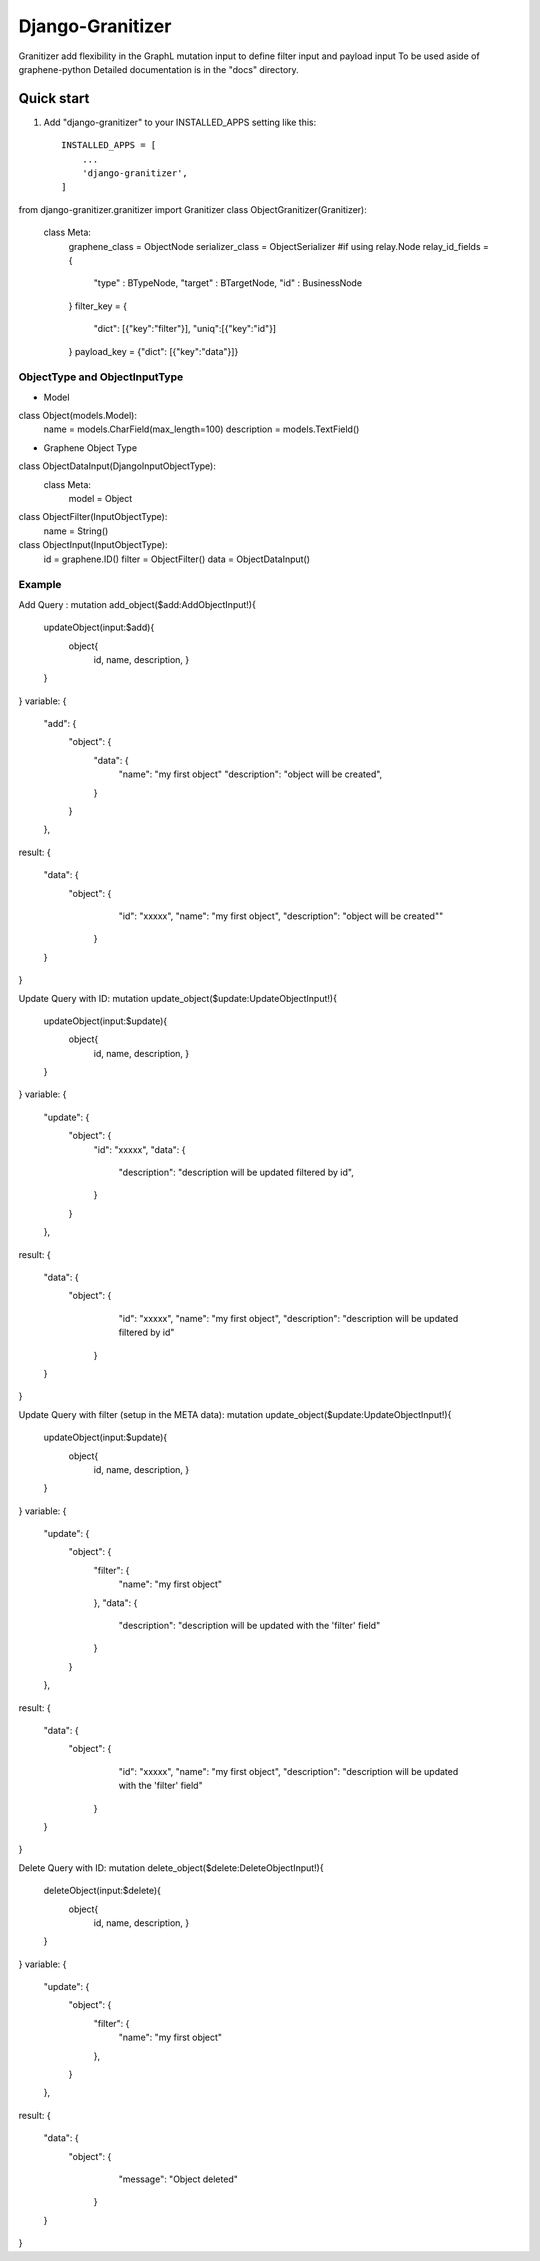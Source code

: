 =====
Django-Granitizer
=====

Granitizer add flexibility in the GraphL mutation input to define filter input and payload input
To be used aside of graphene-python
Detailed documentation is in the "docs" directory.

Quick start
-----------

1. Add "django-granitizer" to your INSTALLED_APPS setting like this::

    INSTALLED_APPS = [
        ...
        'django-granitizer',
    ]


from django-granitizer.granitizer import Granitizer
class ObjectGranitizer(Granitizer):
    class Meta:
        graphene_class = ObjectNode
        serializer_class = ObjectSerializer
	#if using relay.Node
        relay_id_fields = {
            "type" : BTypeNode,
            "target" : BTargetNode,
            "id" : BusinessNode
        }
        filter_key = {
            "dict": [{"key":"filter"}],
            "uniq":[{"key":"id"}]
        }
        payload_key = {"dict": [{"key":"data"}]}


ObjectType and ObjectInputType 
==============================

- Model        
class Object(models.Model):
    name = models.CharField(max_length=100)
    description = models.TextField()

- Graphene Object Type
class ObjectDataInput(DjangoInputObjectType):
    class Meta:
        model = Object

class ObjectFilter(InputObjectType):
    name = String()

class ObjectInput(InputObjectType):
    id = graphene.ID()
    filter = ObjectFilter()
    data = ObjectDataInput()



Example
=======

Add Query :
mutation add_object($add:AddObjectInput!){
  updateObject(input:$add){
    object{
      id,
      name,
      description,
      }
  }
}
variable:
{
  "add": {
    "object": {
      "data": {
        "name": "my first object"
        "description": "object will be created",
      }
    }
  },
result:
{
  "data": {
    "object": {
      "id": "xxxxx",
      "name": "my first object",
      "description": "object will be created""
     }
  }
}


Update Query with ID:
mutation update_object($update:UpdateObjectInput!){
  updateObject(input:$update){
    object{
      id,
      name,
      description,
      }
  }
}
variable:
{
  "update": {
    "object": {
      "id": "xxxxx",
      "data": {
        "description": "description will be updated filtered by id",
      }
    }
  },
result:
{
  "data": {
    "object": {
      "id": "xxxxx",
      "name": "my first object",
      "description": "description will be updated filtered by id"
     }
  }
}

Update Query with filter (setup in the META data):
mutation update_object($update:UpdateObjectInput!){
  updateObject(input:$update){
    object{
      id,
      name,
      description,
      }
  }
}
variable:
{
  "update": {
    "object": {
      "filter": {
        "name": "my first object"
      },
      "data": {
        "description": "description will be updated with the 'filter' field"
      }
    }
  },
result:
{
  "data": {
    "object": {
      "id": "xxxxx",
      "name": "my first object",
      "description": "description will be updated with the 'filter' field"
     }
  }
}



Delete Query with ID:
mutation delete_object($delete:DeleteObjectInput!){
  deleteObject(input:$delete){
    object{
      id,
      name,
      description,
      }
  }
}
variable:
{
  "update": {
    "object": {
      "filter": {
        "name": "my first object"
      },
    }
  },
result:
{
  "data": {
    "object": {
      "message": "Object deleted"
     }
  }
}

